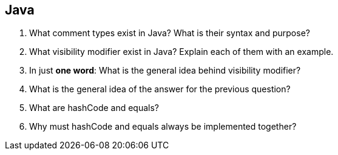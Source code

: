 == Java
. What comment types exist in Java? What is their syntax and purpose?
. What visibility modifier exist in Java? Explain each of them with an example.
. In just *one word*: What is the general idea behind visibility modifier?
. What is the general idea of the answer for the previous question?
. What are hashCode and equals?
. Why must hashCode and equals always be implemented together?